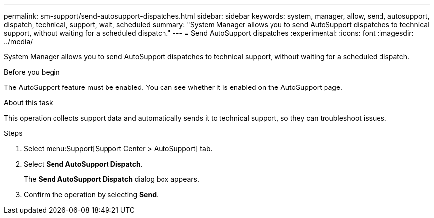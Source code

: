 ---
permalink: sm-support/send-autosupport-dispatches.html
sidebar: sidebar
keywords: system, manager, allow, send, autosupport, dispatch, technical, support, wait, scheduled
summary: "System Manager allows you to send AutoSupport dispatches to technical support, without waiting for a scheduled dispatch."
---
= Send AutoSupport dispatches
:experimental:
:icons: font
:imagesdir: ../media/

[.lead]
System Manager allows you to send AutoSupport dispatches to technical support, without waiting for a scheduled dispatch.

.Before you begin

The AutoSupport feature must be enabled. You can see whether it is enabled on the AutoSupport page.

.About this task

This operation collects support data and automatically sends it to technical support, so they can troubleshoot issues.

.Steps

. Select menu:Support[Support Center > AutoSupport] tab.
. Select *Send AutoSupport Dispatch*.
+
The *Send AutoSupport Dispatch* dialog box appears.

. Confirm the operation by selecting *Send*.
